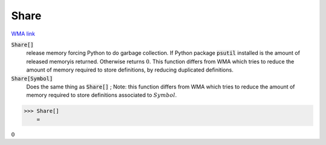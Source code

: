 Share
=====

`WMA link <https://reference.wolfram.com/language/ref/Share.html>`_


:code:`Share[]`
    release memory forcing Python to do garbage collection. If Python package           :code:`psutil`  installed is the amount of released memoryis returned. Otherwise           returns :math:`0`. This function differs from WMA which tries to reduce the amount           of memory required to store definitions, by reducing duplicated definitions.

:code:`Share[Symbol]`
    Does the same thing as :code:`Share[]` ; Note: this function differs from WMA which           tries to reduce the amount of memory required to store definitions associated           to :math:`Symbol`.





>>> Share[]
    =

:math:`0`


